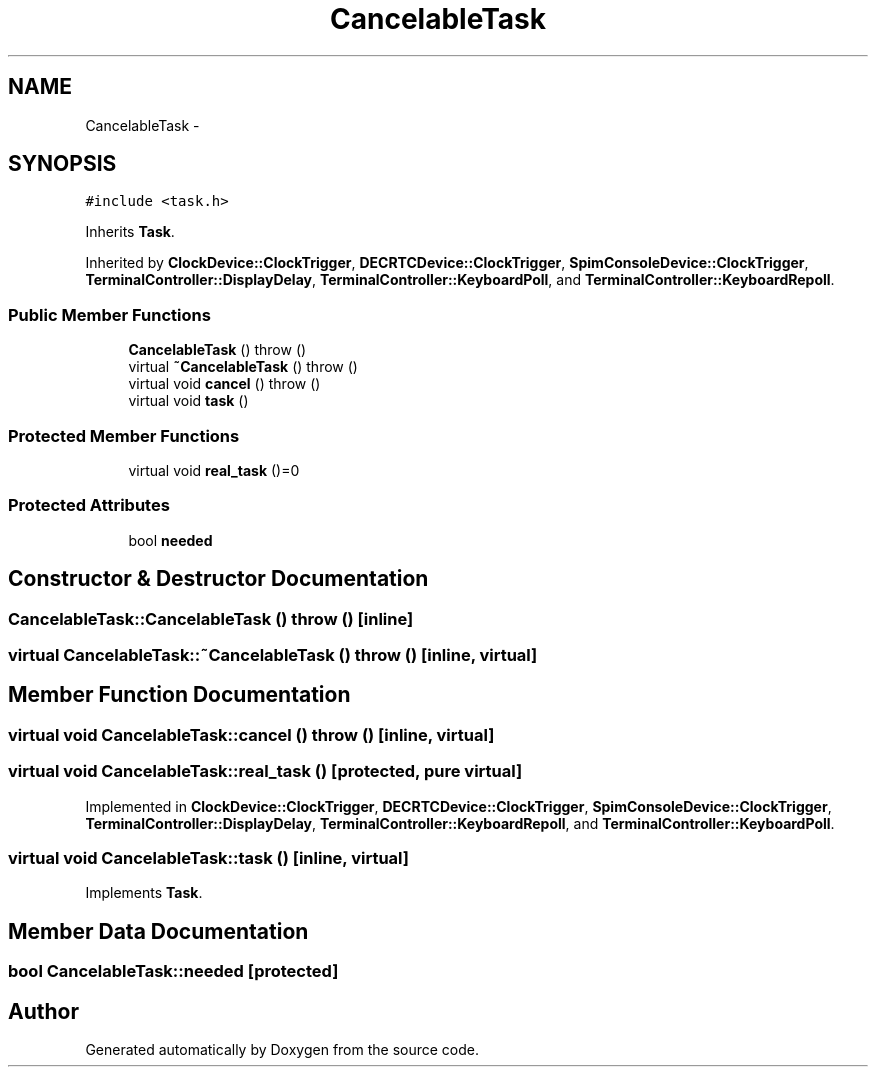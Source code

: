 .TH "CancelableTask" 3 "18 Dec 2013" "Doxygen" \" -*- nroff -*-
.ad l
.nh
.SH NAME
CancelableTask \- 
.SH SYNOPSIS
.br
.PP
.PP
\fC#include <task.h>\fP
.PP
Inherits \fBTask\fP.
.PP
Inherited by \fBClockDevice::ClockTrigger\fP, \fBDECRTCDevice::ClockTrigger\fP, \fBSpimConsoleDevice::ClockTrigger\fP, \fBTerminalController::DisplayDelay\fP, \fBTerminalController::KeyboardPoll\fP, and \fBTerminalController::KeyboardRepoll\fP.
.SS "Public Member Functions"

.in +1c
.ti -1c
.RI "\fBCancelableTask\fP ()  throw ()"
.br
.ti -1c
.RI "virtual \fB~CancelableTask\fP ()  throw ()"
.br
.ti -1c
.RI "virtual void \fBcancel\fP ()  throw ()"
.br
.ti -1c
.RI "virtual void \fBtask\fP ()"
.br
.in -1c
.SS "Protected Member Functions"

.in +1c
.ti -1c
.RI "virtual void \fBreal_task\fP ()=0"
.br
.in -1c
.SS "Protected Attributes"

.in +1c
.ti -1c
.RI "bool \fBneeded\fP"
.br
.in -1c
.SH "Constructor & Destructor Documentation"
.PP 
.SS "CancelableTask::CancelableTask ()  throw ()\fC [inline]\fP"
.SS "virtual CancelableTask::~CancelableTask ()  throw ()\fC [inline, virtual]\fP"
.SH "Member Function Documentation"
.PP 
.SS "virtual void CancelableTask::cancel ()  throw ()\fC [inline, virtual]\fP"
.SS "virtual void CancelableTask::real_task ()\fC [protected, pure virtual]\fP"
.PP
Implemented in \fBClockDevice::ClockTrigger\fP, \fBDECRTCDevice::ClockTrigger\fP, \fBSpimConsoleDevice::ClockTrigger\fP, \fBTerminalController::DisplayDelay\fP, \fBTerminalController::KeyboardRepoll\fP, and \fBTerminalController::KeyboardPoll\fP.
.SS "virtual void CancelableTask::task ()\fC [inline, virtual]\fP"
.PP
Implements \fBTask\fP.
.SH "Member Data Documentation"
.PP 
.SS "bool \fBCancelableTask::needed\fP\fC [protected]\fP"

.SH "Author"
.PP 
Generated automatically by Doxygen from the source code.

